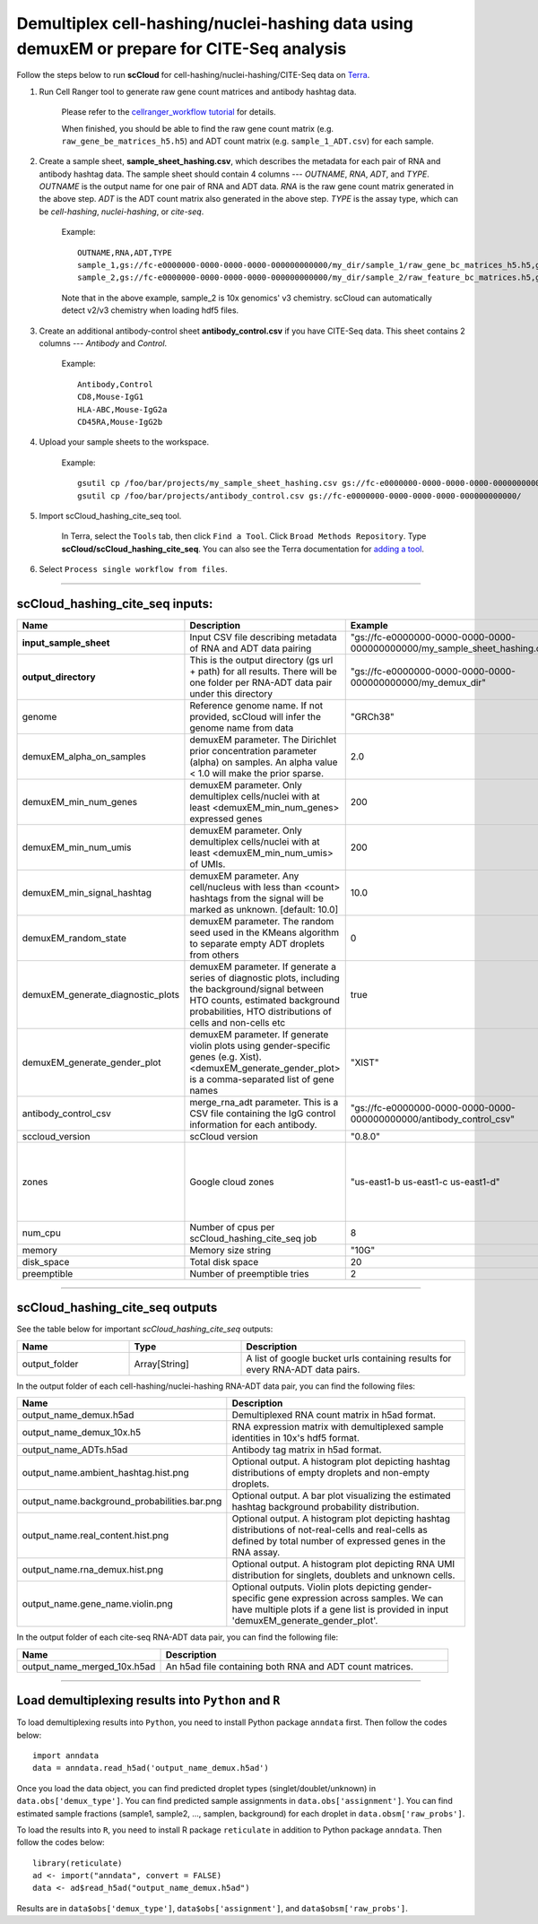 Demultiplex cell-hashing/nuclei-hashing data using demuxEM or prepare for CITE-Seq analysis
-------------------------------------------------------------------------------------------

Follow the steps below to run **scCloud** for cell-hashing/nuclei-hashing/CITE-Seq data on Terra_.

#. Run Cell Ranger tool to generate raw gene count matrices and antibody hashtag data.

	Please refer to the `cellranger_workflow tutorial`_ for details.

	.. _cellranger_workflow tutorial: ./cellranger.html

	When finished, you should be able to find the raw gene count matrix (e.g. ``raw_gene_be_matrices_h5.h5``) and ADT count matrix (e.g. ``sample_1_ADT.csv``) for each sample.

#. Create a sample sheet, **sample_sheet_hashing.csv**, which describes the metadata for each pair of RNA and antibody hashtag data. The sample sheet should contain 4 columns --- *OUTNAME*, *RNA*, *ADT*, and *TYPE*. *OUTNAME* is the output name for one pair of RNA and ADT data. *RNA* is the raw gene count matrix generated in the above step. *ADT* is the ADT count matrix also generated in the above step. *TYPE* is the assay type, which can be *cell-hashing*, *nuclei-hashing*, or *cite-seq*.

	Example::

		OUTNAME,RNA,ADT,TYPE
		sample_1,gs://fc-e0000000-0000-0000-0000-000000000000/my_dir/sample_1/raw_gene_bc_matrices_h5.h5,gs://fc-e0000000-0000-0000-0000-000000000000/my_dir/sample_1_ADT/sample_1_ADT.csv,cell-hashing
		sample_2,gs://fc-e0000000-0000-0000-0000-000000000000/my_dir/sample_2/raw_feature_bc_matrices.h5,gs://fc-e0000000-0000-0000-0000-000000000000/my_dir/sample_2_ADT/sample_2_ADT.csv,nuclei-hashing

	Note that in the above example, sample_2 is 10x genomics' v3 chemistry. scCloud can automatically detect v2/v3 chemistry when loading hdf5 files.

#. Create an additional antibody-control sheet **antibody_control.csv** if you have CITE-Seq data. This sheet contains 2 columns --- *Antibody* and *Control*. 

	Example::

		Antibody,Control
		CD8,Mouse-IgG1
		HLA-ABC,Mouse-IgG2a
		CD45RA,Mouse-IgG2b

#. Upload your sample sheets to the workspace.  

	Example::
	
		gsutil cp /foo/bar/projects/my_sample_sheet_hashing.csv gs://fc-e0000000-0000-0000-0000-000000000000/
		gsutil cp /foo/bar/projects/antibody_control.csv gs://fc-e0000000-0000-0000-0000-000000000000/


#. Import scCloud_hashing_cite_seq tool.

	In Terra, select the ``Tools`` tab, then click ``Find a Tool``. Click ``Broad Methods Repository``. Type **scCloud/scCloud_hashing_cite_seq**.
 	You can also see the Terra documentation for `adding a tool`_.

#. Select ``Process single workflow from files``.


---------------------------------

scCloud_hashing_cite_seq inputs:
^^^^^^^^^^^^^^^^^^^^^^^^^^^^^^^^

.. list-table::
	:widths: 5 20 10 5
	:header-rows: 1

	* - Name
	  - Description
	  - Example
	  - Default
	* - **input_sample_sheet**
	  - Input CSV file describing metadata of RNA and ADT data pairing
	  - "gs://fc-e0000000-0000-0000-0000-000000000000/my_sample_sheet_hashing.csv"
	  - 
	* - **output_directory**
	  - This is the output directory (gs url + path) for all results. There will be one folder per RNA-ADT data pair under this directory
	  - "gs://fc-e0000000-0000-0000-0000-000000000000/my_demux_dir"
	  - 
	* - genome
	  - Reference genome name. If not provided, scCloud will infer the genome name from data
	  - "GRCh38"
	  - 
	* - demuxEM_alpha_on_samples
	  - demuxEM parameter. The Dirichlet prior concentration parameter (alpha) on samples. An alpha value < 1.0 will make the prior sparse.
	  - 2.0
	  - 0.0
	* - demuxEM_min_num_genes
	  - demuxEM parameter. Only demultiplex cells/nuclei with at least <demuxEM_min_num_genes> expressed genes
	  - 200
	  - 100
	* - demuxEM_min_num_umis
	  - demuxEM parameter. Only demultiplex cells/nuclei with at least <demuxEM_min_num_umis> of UMIs.
	  - 200
	  - 100
	* - demuxEM_min_signal_hashtag
	  - demuxEM parameter. Any cell/nucleus with less than <count> hashtags from the signal will be marked as unknown. [default: 10.0]
	  - 10.0
	  - 10.0
	* - demuxEM_random_state
	  - demuxEM parameter. The random seed used in the KMeans algorithm to separate empty ADT droplets from others
	  - 0
	  - 0
	* - demuxEM_generate_diagnostic_plots
	  - demuxEM parameter. If generate a series of diagnostic plots, including the background/signal between HTO counts, estimated background probabilities, HTO distributions of cells and non-cells etc
	  - true
	  - true
	* - demuxEM_generate_gender_plot
	  - demuxEM parameter. If generate violin plots using gender-specific genes (e.g. Xist). <demuxEM_generate_gender_plot> is a comma-separated list of gene names
	  - "XIST"
	  - 
	* - antibody_control_csv
	  - merge_rna_adt parameter. This is a CSV file containing the IgG control information for each antibody.
	  - "gs://fc-e0000000-0000-0000-0000-000000000000/antibody_control_csv"
	  - 
	* - sccloud_version
	  - scCloud version
	  - "0.8.0"
	  - "0.8.0"
	* - zones
	  - Google cloud zones
	  - "us-east1-b us-east1-c us-east1-d"
	  - "us-east1-b us-east1-c us-east1-d"
	* - num_cpu
	  - Number of cpus per scCloud_hashing_cite_seq job
	  - 8
	  - 8
	* - memory
	  - Memory size string
	  - "10G"
	  - "10G"
	* - disk_space
	  - Total disk space
	  - 20
	  - 20
	* - preemptible
	  - Number of preemptible tries
	  - 2
	  - 2

---------------------------------

scCloud_hashing_cite_seq outputs
^^^^^^^^^^^^^^^^^^^^^^^^^^^^^^^^^

See the table below for important *scCloud_hashing_cite_seq* outputs:

.. list-table::
	:widths: 5 5 10
	:header-rows: 1

	* - Name
	  - Type
	  - Description
	* - output_folder
	  - Array[String]
	  - A list of google bucket urls containing results for every RNA-ADT data pairs.

In the output folder of each cell-hashing/nuclei-hashing RNA-ADT data pair, you can find the following files:

.. list-table::
	:widths: 5 10
	:header-rows: 1

	* - Name
	  - Description
	* - output_name_demux.h5ad
	  - Demultiplexed RNA count matrix in h5ad format.
	* - output_name_demux_10x.h5
	  - RNA expression matrix with demultiplexed sample identities in 10x's hdf5 format.
	* - output_name_ADTs.h5ad
	  - Antibody tag matrix in h5ad format.
	* - output_name.ambient_hashtag.hist.png
	  - Optional output. A histogram plot depicting hashtag distributions of empty droplets and non-empty droplets.
	* - output_name.background_probabilities.bar.png
	  - Optional output. A bar plot visualizing the estimated hashtag background probability distribution.
	* - output_name.real_content.hist.png
	  - Optional output. A histogram plot depicting hashtag distributions of not-real-cells and real-cells as defined by total number of expressed genes in the RNA assay.
	* - output_name.rna_demux.hist.png
	  - Optional output. A histogram plot depicting RNA UMI distribution for singlets, doublets and unknown cells.
	* - output_name.gene_name.violin.png
	  - Optional outputs. Violin plots depicting gender-specific gene expression across samples. We can have multiple plots if a gene list is provided in input 'demuxEM_generate_gender_plot'.

In the output folder of each cite-seq RNA-ADT data pair, you can find the following file:

.. list-table::
	:widths: 5 10
	:header-rows: 1

	* - Name
	  - Description
	* - output_name_merged_10x.h5ad
	  - An h5ad file containing both RNA and ADT count matrices.

---------------------------------

Load demultiplexing results into ``Python`` and ``R``
^^^^^^^^^^^^^^^^^^^^^^^^^^^^^^^^^^^^^^^^^^^^^^^^^^^^^

To load demultiplexing results into ``Python``, you need to install Python package ``anndata`` first. Then follow the codes below::

	import anndata
	data = anndata.read_h5ad('output_name_demux.h5ad')

Once you load the data object, you can find predicted droplet types (singlet/doublet/unknown) in ``data.obs['demux_type']``. You can find predicted sample assignments in ``data.obs['assignment']``. You can find estimated sample fractions (sample1, sample2, ..., samplen, background) for each droplet in ``data.obsm['raw_probs']``.

To load the results into ``R``, you need to install R package ``reticulate`` in addition to Python package ``anndata``. Then follow the codes below::

	library(reticulate)
	ad <- import("anndata", convert = FALSE)
	data <- ad$read_h5ad("output_name_demux.h5ad")

Results are in ``data$obs['demux_type']``, ``data$obs['assignment']``, and ``data$obsm['raw_probs']``.


.. _gsutil: https://cloud.google.com/storage/docs/gsutil
.. _adding a tool: https://support.terra.bio/hc/en-us/articles/360025674392-Finding-the-tool-method-you-need-in-the-Methods-Repository
.. _Terra: https://app.terra.bio/
